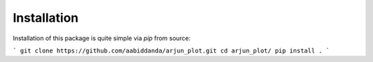 Installation
============

Installation of this package is quite simple via `pip` from source:

```
git clone https://github.com/aabiddanda/arjun_plot.git
cd arjun_plot/
pip install .
```

